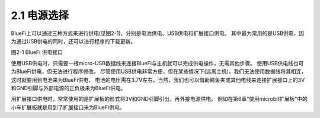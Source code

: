 ====================
2.1 电源选择
====================

BlueFi上可以通过三种方式来进行供电(见图2-1)，分别是电池供电、USB供电和扩展接口供电。
其中最为常用的是USB供电，因为通过USB供电的同时，还可以进行程序的下载更新。

.. image:: ../_static/images/c2/供电单元.png
  :scale: 30%
  :align: center

图2-1  BlueFi 供电接口

使用USB供电时，只需要一根micro-USB数据线来连接BlueFi与主机就可以完成供电操作，无需其他步骤。
使用USB供电线也可为BlueFi供电，但无法进行程序修改。
尽管使用USB供电非常方便，但在某些情况下(远离主机)，我们无法使用数据线将其相连，这时就要用到电池来为BlueFi供电，
电池的电压需在3.7V左右。当然，我们也可以借助鳄鱼夹或其他电线来连接扩展接口上的3V和GND引脚与外部电源的正负极来为BlueFi供电。

用扩展接口供电时，常常使用的是扩展板的形式将3V和GND引脚引出，再外接电源供电。
例如在第6章“使用microbit扩展板”中的小车扩展板就是用到了扩展接口来为BlueFi供电。